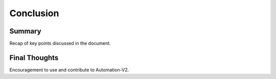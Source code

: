 Conclusion
==========

Summary
-------

Recap of key points discussed in the document.

Final Thoughts
--------------

Encouragement to use and contribute to Automation-V2.
